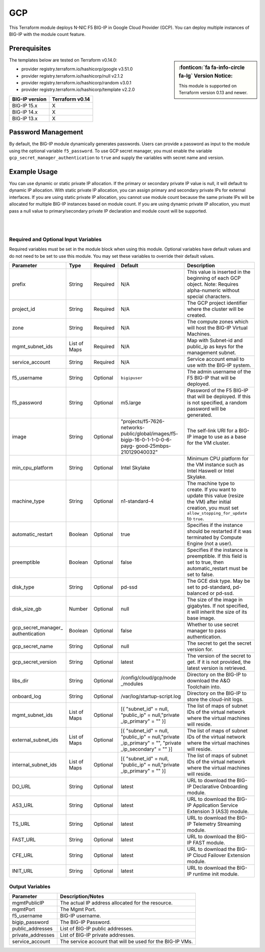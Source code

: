 .. _bigip-modules-gcp:

GCP
===
This Terraform module deploys N-NIC F5 BIG-IP in Google Cloud Provider (GCP). You can deploy multiple instances of BIG-IP with the module count feature.

Prerequisites
-------------
.. sidebar:: :fonticon:`fa fa-info-circle fa-lg` Version Notice:

   This module is supported on Terraform version 0.13 and newer.

.. seealso::

   `Getting Started with the Google Provider <https://registry.terraform.io/providers/hashicorp/google/latest/docs/guides/getting_started>`_

The templates below are tested on Terraform v0.14.0:

- provider registry.terraform.io/hashicorp/google v3.51.0
- provider registry.terraform.io/hashicorp/null v2.1.2
- provider registry.terraform.io/hashicorp/random v3.0.1
- provider registry.terraform.io/hashicorp/template v2.2.0

+-------------------------+----------------------+
| BIG-IP version          | Terraform v0.14      |
+=========================+======================+
| BIG-IP 15.x             | X                    |
+-------------------------+----------------------+
| BIG-IP 14.x             | X                    |
+-------------------------+----------------------+
| BIG-IP 13.x             | X                    |
+-------------------------+----------------------+


Password Management
-------------------
By default, the BIG-IP module dynamically generates passwords. Users can provide a password as input to the module using the optional variable ``f5_password``. To use GCP secret manager, you must enable the variable ``gcp_secret_manager_authentication`` to ``true`` and supply the variables with secret name and version.


Example Usage
-------------
.. seealso::

   `Common deployment examples <https://github.com/f5devcentral/terraform-gcp-bigip-module/tree/main/examples>`_.

You can use dynamic or static private IP allocation. If the primary or secondary private IP value is null, it will default to dynamic IP allocation. With static private IP allocation, you can assign primary and secondary private IPs for external interfaces. If you are using static private IP allocation, you cannot use module count because the same private IPs will be allocated for multiple BIG-IP instances based on module count. If you are using dynamic private IP allocation, you must pass a null value to primary/secondary private IP declaration and module count will be supported.

.. code-block:: javascript
   :caption: Example Deployment with Dynamic Private IP Allocation

    Example 1-NIC Deployment Module usage

    module bigip {
      count           = var.instance_count
      source          = "../.."
      prefix          = "bigip-gcp-1nic"
      project_id      = var.project_id
      zone            = var.zone
      image           = var.image
      service_account = var.service_account
      mgmt_subnet_ids = [{ "subnet_id" = google_compute_subnetwork.mgmt_subnetwork.id, "public_ip" = true, "private_ip_primary" = "" }]
    }
    
    Example 2-NIC Deployment Module usage
    
    module "bigip" {
      count               = var.instance_count
      source              = "../.."
      prefix              = "bigip-gcp-2nic"
      project_id          = var.project_id
      zone                = var.zone
      image               = var.image
      service_account     = var.service_account
      mgmt_subnet_ids     = [{ "subnet_id" = google_compute_subnetwork.mgmt_subnetwork.id, "public_ip" = true, "private_ip_primary" = "" }]
      external_subnet_ids = [{ "subnet_id" = google_compute_subnetwork.external_subnetwork.id, "public_ip" = true, "private_ip_primary" = "", "private_ip_secondary" = "" }]
    }
    
    
    Example 3-NIC Deployment  Module usage 
    
    module bigip {
      count               = var.instance_count
      source              = "../.."
      prefix              = "bigip-gcp-3nic"
      project_id          = var.project_id
      zone                = var.zone
      image               = var.image
      service_account     = var.service_account
      mgmt_subnet_ids     = [{ "subnet_id" = google_compute_subnetwork.mgmt_subnetwork.id, "public_ip" = true, "private_ip_primary" = "" }]
      external_subnet_ids = [{ "subnet_id" = google_compute_subnetwork.external_subnetwork.id, "public_ip" = true, "private_ip_primary" = "", "private_ip_secondary" = "" }]
      internal_subnet_ids = [{ "subnet_id" = google_compute_subnetwork.internal_subnetwork.id, "public_ip" = false, "private_ip_primary" = "", "private_ip_secondary" = "" }]
    }
    
        
    Example 4-NIC Deployment  Module usage(with 2 external public interfaces,one management and internal interfaces)
    
    module bigip s
      count               = vas.instance_count
      source              = "../.."
      prefix              = "bigip-gcp-4nic"
      project_id          = var.project_id
      zone                = var.zone
      image               = var.image
      service_account     = var.service_account
      mgmt_subnet_ids     = [{ "subnet_id" = google_compute_subnetwork.mgmt_subnetwork.id, "public_ip" = true, "private_ip_primary" = "" }]
      external_subnet_ids = ([{ "subnet_id" = google_compute_subnetwork.external_subnetwork.id, "public_ip" = true, "private_ip_primary" = "", "private_ip_secondary" = ""  },                                         { "subnet_id" = google_compute_subnetwork.external_subnetwork2.id, "public_ip" = true, "private_ip_primary" = "", "private_ip_secondary" = ""  }])
      internal_subnet_ids = [{ "subnet_id" = google_compute_subnetwork.internal_subnetwork.id, "public_ip" = false, "private_ip_primary" = "" }]
    }

    .............
    
    Similarly we can have N-nic deployments based on user-provided subnet_ids.
    With module count, you can deploy multiple BIG-IP instances in the GCP cloud (with the default value of count being 1).
    
|

.. code-block:: javascript
   :caption: Example Deployment for Private IP Allocation

    Example 3-NIC Deployment with Static Private IP Allocation

    module bigip {
      count               = var.instance_count
      source              = "../.."
      prefix              = "bigip-gcp-3nic"
      project_id          = var.project_id
      zone                = var.zone
      image               = var.image
      service_account     = var.service_account
      mgmt_subnet_ids     = [{ "subnet_id" = google_compute_subnetwork.mgmt_subnetwork.id, "public_ip" = true, "private_ip_primary" = "" }]
      external_subnet_ids = [{ "subnet_id" = google_compute_subnetwork.external_subnetwork.id, "public_ip" = true, "private_ip_primary" = "10.2.1.2", "private_ip_secondary" = "10.2.1.3" }]
      internal_subnet_ids = [{ "subnet_id" = google_compute_subnetwork.internal_subnetwork.id, "public_ip" = false, "private_ip_primary" = "", "private_ip_secondary" = "" }]
    }


|

Required and Optional Input Variables
`````````````````````````````````````
Required variables must be set in the module block when using this module. Optional variables have default values and do not need to be set to use this module. You may set these variables to override their default values.

+-----------------------------+---------+----------+-----------------------------+-----------------------------------------+
| Parameter                   | Type    | Required | Default                     | Description                             |
+=============================+=========+==========+=============================+=========================================+
| prefix                      | String  | Required | N/A                         | This value is inserted in the beginning |
|                             |         |          |                             | of each GCP object.                     |
|                             |         |          |                             | Note: Requires alpha-numeric without    |
|                             |         |          |                             | special characters.                     |
|                             |         |          |                             |                                         |
|                             |         |          |                             |                                         |
+-----------------------------+---------+----------+-----------------------------+-----------------------------------------+
| project_id                  | String  | Required | N/A                         | The GCP project identifier where the    |
|                             |         |          |                             | cluster will be created.                |
|                             |         |          |                             |                                         |
|                             |         |          |                             |                                         |
|                             |         |          |                             |                                         |
|                             |         |          |                             |                                         |
+-----------------------------+---------+----------+-----------------------------+-----------------------------------------+
| zone                        | String  | Required | N/A                         | The compute zones which will host the   |
|                             |         |          |                             | BIG-IP Virtual Machines.                |
|                             |         |          |                             |                                         |
|                             |         |          |                             |                                         |
|                             |         |          |                             |                                         |
|                             |         |          |                             |                                         |
+-----------------------------+---------+----------+-----------------------------+-----------------------------------------+
| mgmt_subnet_ids             | List of | Required | N/A                         | Map with Subnet-id and public_ip as     |
|                             | Maps    |          |                             | keys for the management subnet.         |
|                             |         |          |                             |                                         |
|                             |         |          |                             |                                         |
|                             |         |          |                             |                                         |
|                             |         |          |                             |                                         |
+-----------------------------+---------+----------+-----------------------------+-----------------------------------------+
| service_account             | String  | Required | N/A                         | Service account email to use with       |
|                             |         |          |                             | the BIG-IP system.                      |
|                             |         |          |                             |                                         |
|                             |         |          |                             |                                         |
|                             |         |          |                             |                                         |
|                             |         |          |                             |                                         |
+-----------------------------+---------+----------+-----------------------------+-----------------------------------------+
| f5_username                 | String  | Optional | ``bigipuser``               | The admin username of the F5 BIG-IP     |
|                             |         |          |                             | that will be deployed.                  |
|                             |         |          |                             |                                         |
|                             |         |          |                             |                                         |
+-----------------------------+---------+----------+-----------------------------+-----------------------------------------+
| f5_password                 | String  | Optional | m5.large                    | Password of the F5 BIG-IP that will be  |
|                             |         |          |                             | deployed. If this is not specified,     |
|                             |         |          |                             | a random password will be generated.    |
|                             |         |          |                             |                                         |
|                             |         |          |                             |                                         |
|                             |         |          |                             |                                         |
+-----------------------------+---------+----------+-----------------------------+-----------------------------------------+
| image                       | String  | Optional | "projects/f5-7626-networks- | The self-link URI for a BIG-IP image    |
|                             |         |          | public/global/images/f5-    | to use as a base for the VM cluster.    |
|                             |         |          | bigip-16-0-1-1-0-0-6-payg-  |                                         |
|                             |         |          | good-25mbps-210129040032"   |                                         |
|                             |         |          |                             |                                         |
|                             |         |          |                             |                                         |
+-----------------------------+---------+----------+-----------------------------+-----------------------------------------+
| min_cpu_platform            | String  | Optional | Intel Skylake               | Minimum CPU platform for the VM         |
|                             |         |          |                             | instance such as Intel Haswell or       |
|                             |         |          |                             | Intel Skylake.                          |
|                             |         |          |                             |                                         |
|                             |         |          |                             |                                         |
|                             |         |          |                             |                                         |
+-----------------------------+---------+----------+-----------------------------+-----------------------------------------+
| machine_type                | String  | Optional | n1-standard-4               | The machine type to create. If you want |
|                             |         |          |                             | to update this value (resize the VM)    |
|                             |         |          |                             | after initial creation, you must set    |
|                             |         |          |                             | ``allow_stopping_for_update`` to        |
|                             |         |          |                             | ``true``.                               |
|                             |         |          |                             |                                         |
+-----------------------------+---------+----------+-----------------------------+-----------------------------------------+
| automatic_restart           | Boolean | Optional | true                        | Specifies if the instance should be     |
|                             |         |          |                             | restarted if it was terminated by       |
|                             |         |          |                             | Compute Engine (not a user).            |
|                             |         |          |                             |                                         |
+-----------------------------+---------+----------+-----------------------------+-----------------------------------------+
| preemptible                 | Boolean | Optional | false                       | Specifies if the instance is            |
|                             |         |          |                             | preemptible. If this field is set to    |
|                             |         |          |                             | true, then automatic_restart must be    |
|                             |         |          |                             | set to false.                           |
|                             |         |          |                             |                                         |
+-----------------------------+---------+----------+-----------------------------+-----------------------------------------+
| disk_type                   | String  | Optional | pd-ssd                      | The GCE disk type. May be set to        |
|                             |         |          |                             | pd-standard, pd-balanced or pd-ssd.     |
|                             |         |          |                             |                                         |
|                             |         |          |                             |                                         |
|                             |         |          |                             |                                         |
|                             |         |          |                             |                                         |
+-----------------------------+---------+----------+-----------------------------+-----------------------------------------+
| disk_size_gb                | Number  | Optional | null                        | The size of the image in gigabytes. If  |
|                             |         |          |                             | not specified, it will inherit the size |
|                             |         |          |                             | of its base image.                      |
|                             |         |          |                             |                                         |
|                             |         |          |                             |                                         |
|                             |         |          |                             |                                         |
+-----------------------------+---------+----------+-----------------------------+-----------------------------------------+
| gcp_secret_manager_         | Boolean | Optional | false                       | Whether to use secret manager to pass   |
| authentication              |         |          |                             | authentication.                         |
|                             |         |          |                             |                                         |
|                             |         |          |                             |                                         |
|                             |         |          |                             |                                         |
|                             |         |          |                             |                                         |
+-----------------------------+---------+----------+-----------------------------+-----------------------------------------+
| gcp_secret_name             | String  | Optional | null                        | The secret to get the secret version    |
|                             |         |          |                             | for.                                    |
|                             |         |          |                             |                                         |
|                             |         |          |                             |                                         |
|                             |         |          |                             |                                         |
|                             |         |          |                             |                                         |
+-----------------------------+---------+----------+-----------------------------+-----------------------------------------+
| gcp_secret_version          | String  | Optional | latest                      | The version of the secret to get. If it |
|                             |         |          |                             | is not provided, the latest version is  |
|                             |         |          |                             | retrieved.                              |
|                             |         |          |                             |                                         |
+-----------------------------+---------+----------+-----------------------------+-----------------------------------------+
| libs_dir                    | String  | Optional | /config/cloud/gcp/node      | Directory on the BIG-IP to download the |
|                             |         |          | _modules                    | A&O Toolchain into.                     |
|                             |         |          |                             |                                         |
|                             |         |          |                             |                                         |
|                             |         |          |                             |                                         |
|                             |         |          |                             |                                         |
+-----------------------------+---------+----------+-----------------------------+-----------------------------------------+
| onboard_log	              | String  | Optional | /var/log/startup-script.log | Directory on the BIG-IP to store the    |
|                             |         |          |                             | cloud-init logs.                        |
|                             |         |          |                             |                                         |
|                             |         |          |                             |                                         |
|                             |         |          |                             |                                         |
|                             |         |          |                             |                                         |
+-----------------------------+---------+----------+-----------------------------+-----------------------------------------+
| mgmt_subnet_ids             | List of | Optional | [{ "subnet_id" = null,      | The list of maps of subnet IDs of the   |
|                             | Maps    |          | "public_ip" = null,"private | virtual network where the virtual       |
|                             |         |          | _ip_primary" = "" }]        | machines will reside.                   |
|                             |         |          |                             |                                         |
|                             |         |          |                             |                                         |
|                             |         |          |                             |                                         |
+-----------------------------+---------+----------+-----------------------------+-----------------------------------------+
| external_subnet_ids         | List of | Optional | [{ "subnet_id" = null,      | The list of maps of subnet IDs of the   |
|                             | Maps    |          | "public_ip" = null,"private | virtual network where the virtual       |
|                             |         |          | _ip_primary" = "", "private | machines will reside.                   |
|                             |         |          | _ip_secondary" = "" }]      |                                         |
|                             |         |          |                             |                                         |
|                             |         |          |                             |                                         |
+-----------------------------+---------+----------+-----------------------------+-----------------------------------------+
| internal_subnet_ids         | List of | Optional | [{ "subnet_id" = null,      | The list of maps of subnet IDs of the   |
|                             | Maps    |          | "public_ip" = null,"private | virtual network where the virtual       |
|                             |         |          | _ip_primary" = "" }]        | machines will reside.                   |
|                             |         |          |                             |                                         |
|                             |         |          |                             |                                         |
|                             |         |          |                             |                                         |
+-----------------------------+---------+----------+-----------------------------+-----------------------------------------+
| DO_URL                      | String  | Optional | latest                      | URL to download the BIG-IP Declarative  |
|                             |         |          |                             | Onboarding module.                      |
|                             |         |          |                             |                                         |
|                             |         |          |                             |                                         |
+-----------------------------+---------+----------+-----------------------------+-----------------------------------------+
| AS3_URL                     | String  | Optional | latest                      | URL to download the BIG-IP Application  |
|                             |         |          |                             | Service Extension 3 (AS3) module.       |
|                             |         |          |                             |                                         |
|                             |         |          |                             |                                         |
+-----------------------------+---------+----------+-----------------------------+-----------------------------------------+
| TS_URL                      | String  | Optional | latest                      | URL to download the BIG-IP Telemetry    |
|                             |         |          |                             | Streaming module.                       |
|                             |         |          |                             |                                         |
|                             |         |          |                             |                                         |
+-----------------------------+---------+----------+-----------------------------+-----------------------------------------+
| FAST_URL                    | String  | Optional | latest                      | URL to download the BIG-IP FAST module. |
|                             |         |          |                             |                                         |
|                             |         |          |                             |                                         |
+-----------------------------+---------+----------+-----------------------------+-----------------------------------------+
| CFE_URL                     | String  | Optional | latest                      | URL to download the BIG-IP Cloud        |
|                             |         |          |                             | Failover Extension module.              |
|                             |         |          |                             |                                         |
|                             |         |          |                             |                                         |
+-----------------------------+---------+----------+-----------------------------+-----------------------------------------+
| INIT_URL                    | String  | Optional | latest                      | URL to download the BIG-IP runtime init |
|                             |         |          |                             | module.                                 |
|                             |         |          |                             |                                         |
|                             |         |          |                             |                                         |
+-----------------------------+---------+----------+-----------------------------+-----------------------------------------+



Output Variables
````````````````
+--------------------+--------------------------------------------------------------------------------------------------------------------------------------------------------------------------------------+
| Parameter          | Description/Notes                                                                                                                                                                    |
+====================+======================================================================================================================================================================================+
| mgmtPublicIP       | The actual IP address allocated for the resource.                                                                                                                                    |
+--------------------+--------------------------------------------------------------------------------------------------------------------------------------------------------------------------------------+
| mgmtPort           | The Mgmt Port.                                                                                                                                                                       |
+--------------------+--------------------------------------------------------------------------------------------------------------------------------------------------------------------------------------+
| f5_username        | BIG-IP username.                                                                                                                                                                     |
+--------------------+--------------------------------------------------------------------------------------------------------------------------------------------------------------------------------------+
| bigip_password     | The BIG-IP Password.                                                                                                                                                                 |
+--------------------+--------------------------------------------------------------------------------------------------------------------------------------------------------------------------------------+
| public_addresses   | List of BIG-IP public addresses.                                                                                                                                                     |
+--------------------+--------------------------------------------------------------------------------------------------------------------------------------------------------------------------------------+
| private_addresses  | List of BIG-IP private addresses.                                                                                                                                                    |
+--------------------+--------------------------------------------------------------------------------------------------------------------------------------------------------------------------------------+
| service_account    | The service account that will be used for the BIG-IP VMs.                                                                                                                            |
+--------------------+--------------------------------------------------------------------------------------------------------------------------------------------------------------------------------------+